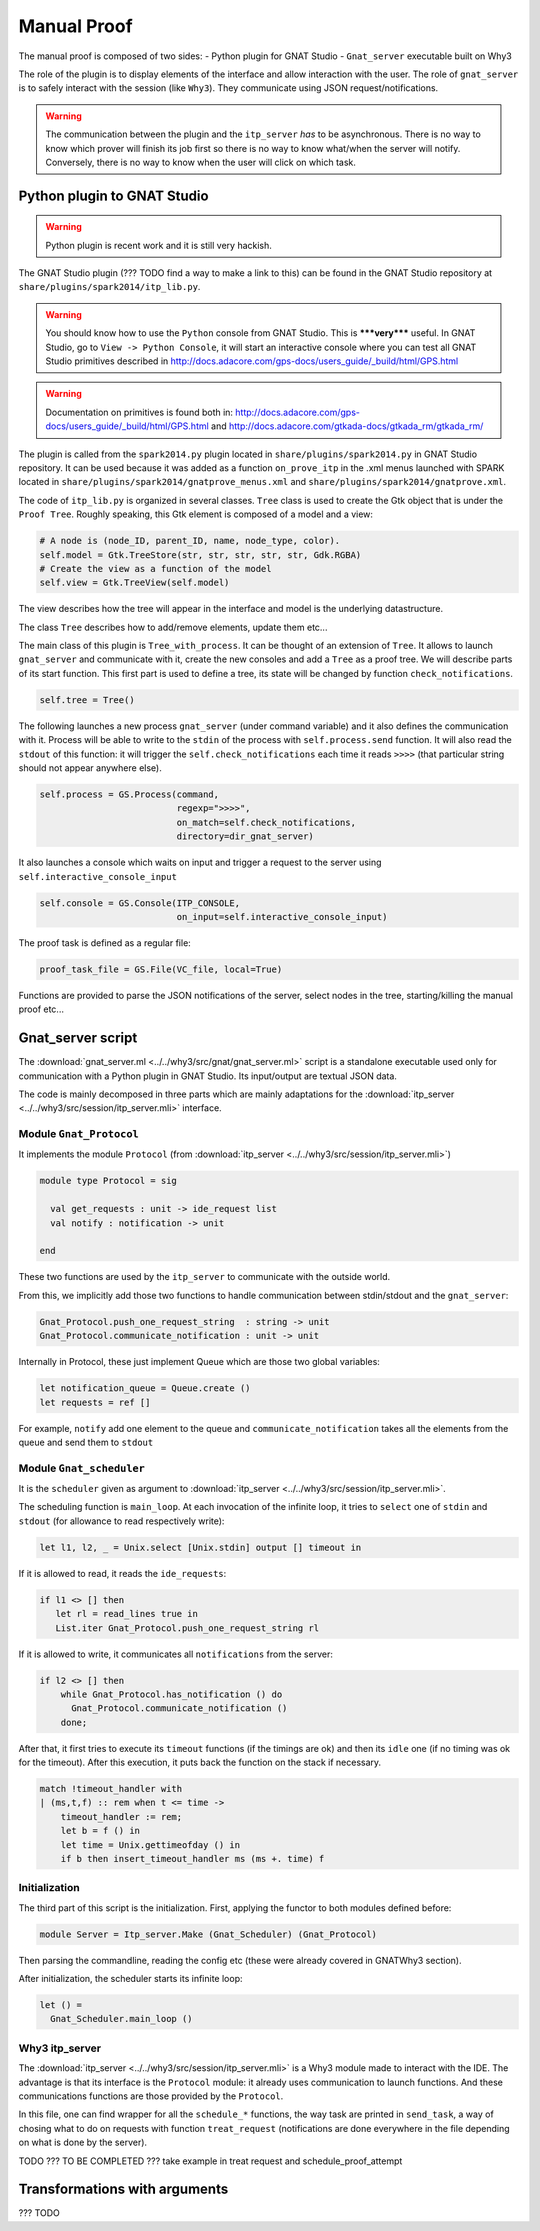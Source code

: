 .. _manual_proof:

Manual Proof
============

The manual proof is composed of two sides:
- Python plugin for GNAT Studio
- ``Gnat_server`` executable built on Why3

The role of the plugin is to display elements of the interface and allow
interaction with the user. The role of ``gnat_server`` is to safely interact
with the session (like ``Why3``). They communicate using JSON
request/notifications.

.. warning:: The communication between the plugin and the ``itp_server`` *has*
             to be asynchronous. There is no way to know which prover will
             finish its job first so there is no way to know what/when the
             server will notify. Conversely, there is no way to know when the
             user will click on which task.

.. _Python plugin to GNAT Studio:

Python plugin to GNAT Studio
----------------------------

.. warning:: Python plugin is recent work and it is still very hackish.

The GNAT Studio plugin (??? TODO find a way to make a link to this) can be found in the
GNAT Studio repository at ``share/plugins/spark2014/itp_lib.py``.

.. warning:: You should know how to use the ``Python`` console from GNAT Studio. This
             is *****very***** useful. In GNAT Studio, go to
             ``View -> Python Console``, it will start an interactive console
             where you can test all GNAT Studio primitives described in
             http://docs.adacore.com/gps-docs/users_guide/_build/html/GPS.html

.. warning:: Documentation on primitives is found both in:
             http://docs.adacore.com/gps-docs/users_guide/_build/html/GPS.html
             and
             http://docs.adacore.com/gtkada-docs/gtkada_rm/gtkada_rm/


The plugin is called from the ``spark2014.py`` plugin located in
``share/plugins/spark2014.py`` in GNAT Studio repository. It can be used because it was
added as a function ``on_prove_itp`` in the .xml menus launched with SPARK
located in ``share/plugins/spark2014/gnatprove_menus.xml`` and
``share/plugins/spark2014/gnatprove.xml``.

The code of ``itp_lib.py`` is organized in several classes.
``Tree`` class is used to create the Gtk object that is under the
``Proof Tree``.
Roughly speaking, this Gtk element is composed of a model and a view:

.. code-block:: Python

        # A node is (node_ID, parent_ID, name, node_type, color).
        self.model = Gtk.TreeStore(str, str, str, str, str, Gdk.RGBA)
        # Create the view as a function of the model
        self.view = Gtk.TreeView(self.model)

The view describes how the tree will appear in the interface and model is the
underlying datastructure.

The class ``Tree`` describes how to add/remove elements, update them etc...


The main class of this plugin is ``Tree_with_process``. It can be thought of an
extension of ``Tree``. It allows to launch ``gnat_server`` and communicate with
it, create the new consoles and add a ``Tree`` as a proof tree.
We will describe parts of its start function.
This first part is used to define a tree, its state will be changed by function
``check_notifications``.

.. code-block:: Python

        self.tree = Tree()

The following launches a new process ``gnat_server`` (under command variable)
and it also defines the communication with it. Process will be able to write to
the ``stdin`` of the process with ``self.process.send`` function. It will also
read the ``stdout`` of this function: it will trigger the
``self.check_notifications`` each time it reads ``>>>>`` (that particular
string  should not appear anywhere else).

.. code-block:: Python

        self.process = GS.Process(command,
                                  regexp=">>>>",
                                  on_match=self.check_notifications,
                                  directory=dir_gnat_server)


It also launches a console which waits on input and trigger a request to the
server using ``self.interactive_console_input``

.. code-block:: Python

        self.console = GS.Console(ITP_CONSOLE,
                                  on_input=self.interactive_console_input)

The proof task is defined as a regular file:

.. code-block:: Python

        proof_task_file = GS.File(VC_file, local=True)

Functions are provided to parse the JSON notifications of the server, select
nodes in the tree, starting/killing the manual proof etc...


Gnat_server script
------------------

The :download:`gnat_server.ml <../../why3/src/gnat/gnat_server.ml>` script is a
standalone executable used only for communication with a Python plugin in
GNAT Studio. Its input/output are textual JSON data.

The code is mainly decomposed in three parts which are mainly adaptations for
the :download:`itp_server <../../why3/src/session/itp_server.mli>` interface.

Module ``Gnat_Protocol``
^^^^^^^^^^^^^^^^^^^^^^^^

It implements the module ``Protocol`` (from
:download:`itp_server <../../why3/src/session/itp_server.mli>`)

.. code-block:: Ocaml

    module type Protocol = sig

      val get_requests : unit -> ide_request list
      val notify : notification -> unit

    end

These two functions are used by the ``itp_server`` to communicate with the
outside world.

From this, we implicitly add those two functions to handle communication
between stdin/stdout and the ``gnat_server``:

.. code-block:: Ocaml

    Gnat_Protocol.push_one_request_string  : string -> unit
    Gnat_Protocol.communicate_notification : unit -> unit

Internally in Protocol, these just implement Queue which are those two global
variables:

.. code-block:: Ocaml

  let notification_queue = Queue.create ()
  let requests = ref []

For example, ``notify`` add one element to the queue and
``communicate_notification`` takes all the elements from the queue and send
them to ``stdout``


Module ``Gnat_scheduler``
^^^^^^^^^^^^^^^^^^^^^^^^^

It is the ``scheduler`` given as argument to
:download:`itp_server <../../why3/src/session/itp_server.mli>`.

The scheduling function is ``main_loop``. At each invocation of the infinite
loop, it tries to ``select`` one of ``stdin`` and ``stdout`` (for allowance to
read respectively write):

.. code-block:: Ocaml

     let l1, l2, _ = Unix.select [Unix.stdin] output [] timeout in

If it is allowed to read, it reads the ``ide_requests``:

.. code-block:: Ocaml

       if l1 <> [] then
          let rl = read_lines true in
          List.iter Gnat_Protocol.push_one_request_string rl

If it is allowed to write, it communicates all ``notifications`` from the
server:

.. code-block:: Ocaml

      if l2 <> [] then
          while Gnat_Protocol.has_notification () do
            Gnat_Protocol.communicate_notification ()
          done;

After that, it first tries to execute its ``timeout`` functions (if the timings
are ok) and then its ``idle`` one (if no timing was ok for the timeout). After
this execution, it puts back the function on the stack if necessary.

.. code-block:: Ocaml

      match !timeout_handler with
      | (ms,t,f) :: rem when t <= time ->
          timeout_handler := rem;
          let b = f () in
          let time = Unix.gettimeofday () in
          if b then insert_timeout_handler ms (ms +. time) f


Initialization
^^^^^^^^^^^^^^

The third part of this script is the initialization. First, applying the
functor to both modules defined before:

.. code-block:: Ocaml

      module Server = Itp_server.Make (Gnat_Scheduler) (Gnat_Protocol)


Then parsing the commandline, reading the config etc (these were already
covered in GNATWhy3 section).

After initialization, the scheduler starts its infinite loop:

.. code-block:: Ocaml

      let () =
        Gnat_Scheduler.main_loop ()


Why3 itp_server
^^^^^^^^^^^^^^^

The :download:`itp_server <../../why3/src/session/itp_server.mli>` is a Why3
module made to interact with the IDE. The advantage is that its interface is
the ``Protocol`` module: it already uses communication to launch
functions. And these communications functions are those provided by the
``Protocol``.

In this file, one can find wrapper for all the ``schedule_*`` functions, the
way task are printed in ``send_task``, a way of chosing what to do on requests
with function ``treat_request`` (notifications are done everywhere in the file
depending on what is done by the server).


TODO ??? TO BE COMPLETED ??? take example in treat request and schedule_proof_attempt

Transformations with arguments
------------------------------

??? TODO
